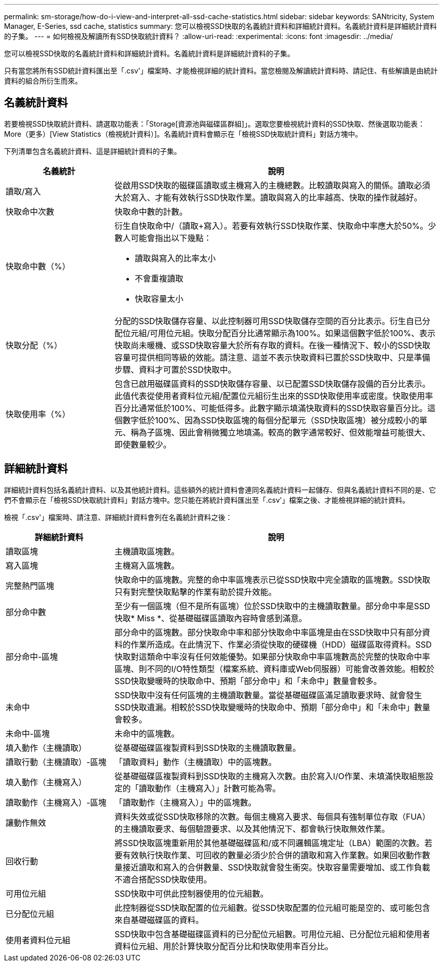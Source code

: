 ---
permalink: sm-storage/how-do-i-view-and-interpret-all-ssd-cache-statistics.html 
sidebar: sidebar 
keywords: SANtricity, System Manager, E-Series, ssd cache, statistics 
summary: 您可以檢視SSD快取的名義統計資料和詳細統計資料。名義統計資料是詳細統計資料的子集。 
---
= 如何檢視及解讀所有SSD快取統計資料？
:allow-uri-read: 
:experimental: 
:icons: font
:imagesdir: ../media/


[role="lead"]
您可以檢視SSD快取的名義統計資料和詳細統計資料。名義統計資料是詳細統計資料的子集。

只有當您將所有SSD統計資料匯出至「.csv'」檔案時、才能檢視詳細的統計資料。當您檢閱及解讀統計資料時、請記住、有些解讀是由統計資料的組合所衍生而來。



== 名義統計資料

若要檢視SSD快取統計資料、請選取功能表：「Storage[資源池與磁碟區群組]」。選取您要檢視統計資料的SSD快取、然後選取功能表：More（更多）[View Statistics（檢視統計資料）]。名義統計資料會顯示在「檢視SSD快取統計資料」對話方塊中。

下列清單包含名義統計資料、這是詳細統計資料的子集。

[cols="25h,~"]
|===
| 名義統計 | 說明 


 a| 
讀取/寫入
 a| 
從啟用SSD快取的磁碟區讀取或主機寫入的主機總數。比較讀取與寫入的關係。讀取必須大於寫入、才能有效執行SSD快取作業。讀取與寫入的比率越高、快取的操作就越好。



 a| 
快取命中次數
 a| 
快取命中數的計數。



 a| 
快取命中數（%）
 a| 
衍生自快取命中/（讀取+寫入）。若要有效執行SSD快取作業、快取命中率應大於50%。少數人可能會指出以下幾點：

* 讀取與寫入的比率太小
* 不會重複讀取
* 快取容量太小




 a| 
快取分配（%）
 a| 
分配的SSD快取儲存容量、以此控制器可用SSD快取儲存空間的百分比表示。衍生自已分配位元組/可用位元組。快取分配百分比通常顯示為100%。如果這個數字低於100%、表示快取尚未暖機、或SSD快取容量大於所有存取的資料。在後一種情況下、較小的SSD快取容量可提供相同等級的效能。請注意、這並不表示快取資料已置於SSD快取中、只是準備步驟、資料才可置於SSD快取中。



 a| 
快取使用率（%）
 a| 
包含已啟用磁碟區資料的SSD快取儲存容量、以已配置SSD快取儲存設備的百分比表示。此值代表從使用者資料位元組/配置位元組衍生出來的SSD快取使用率或密度。快取使用率百分比通常低於100%、可能低得多。此數字顯示填滿快取資料的SSD快取容量百分比。這個數字低於100%、因為SSD快取區塊的每個分配單元（SSD快取區塊）被分成較小的單元、稱為子區塊、因此會稍微獨立地填滿。較高的數字通常較好、但效能增益可能很大、即使數量較少。

|===


== 詳細統計資料

詳細統計資料包括名義統計資料、以及其他統計資料。這些額外的統計資料會連同名義統計資料一起儲存、但與名義統計資料不同的是、它們不會顯示在「檢視SSD快取統計資料」對話方塊中。您只能在將統計資料匯出至「.csv'」檔案之後、才能檢視詳細的統計資料。

檢視「.csv'」檔案時、請注意、詳細統計資料會列在名義統計資料之後：

[cols="25h,~"]
|===
| 詳細統計資料 | 說明 


 a| 
讀取區塊
 a| 
主機讀取區塊數。



 a| 
寫入區塊
 a| 
主機寫入區塊數。



 a| 
完整熱門區塊
 a| 
快取命中的區塊數。完整的命中率區塊表示已從SSD快取中完全讀取的區塊數。SSD快取只有對完整快取點擊的作業有助於提升效能。



 a| 
部分命中數
 a| 
至少有一個區塊（但不是所有區塊）位於SSD快取中的主機讀取數量。部分命中率是SSD快取* Miss *、從基礎磁碟區讀取內容時會感到滿意。



 a| 
部分命中-區塊
 a| 
部分命中的區塊數。部分快取命中率和部分快取命中率區塊是由在SSD快取中只有部分資料的作業所造成。在此情況下、作業必須從快取的硬碟機（HDD）磁碟區取得資料。SSD快取對這類命中率沒有任何效能優勢。如果部分快取命中率區塊數高於完整的快取命中率區塊、則不同的I/O特性類型（檔案系統、資料庫或Web伺服器）可能會改善效能。相較於SSD快取變暖時的快取命中、預期「部分命中」和「未命中」數量會較多。



 a| 
未命中
 a| 
SSD快取中沒有任何區塊的主機讀取數量。當從基礎磁碟區滿足讀取要求時、就會發生SSD快取遺漏。相較於SSD快取變暖時的快取命中、預期「部分命中」和「未命中」數量會較多。



 a| 
未命中-區塊
 a| 
未命中的區塊數。



 a| 
填入動作（主機讀取）
 a| 
從基礎磁碟區複製資料到SSD快取的主機讀取數量。



 a| 
讀取行動（主機讀取）-區塊
 a| 
「讀取資料」動作（主機讀取）中的區塊數。



 a| 
填入動作（主機寫入）
 a| 
從基礎磁碟區複製資料到SSD快取的主機寫入次數。由於寫入I/O作業、未填滿快取組態設定的「讀取動作（主機寫入）」計數可能為零。



 a| 
讀取動作（主機寫入）-區塊
 a| 
「讀取動作（主機寫入）」中的區塊數。



 a| 
讓動作無效
 a| 
資料失效或從SSD快取移除的次數。每個主機寫入要求、每個具有強制單位存取（FUA）的主機讀取要求、每個驗證要求、以及其他情況下、都會執行快取無效作業。



 a| 
回收行動
 a| 
將SSD快取區塊重新用於其他基礎磁碟區和/或不同邏輯區塊定址（LBA）範圍的次數。若要有效執行快取作業、可回收的數量必須少於合併的讀取和寫入作業數。如果回收動作數量接近讀取和寫入的合併數量、SSD快取就會發生衝突。快取容量需要增加、或工作負載不適合搭配SSD快取使用。



 a| 
可用位元組
 a| 
SSD快取中可供此控制器使用的位元組數。



 a| 
已分配位元組
 a| 
此控制器從SSD快取配置的位元組數。從SSD快取配置的位元組可能是空的、或可能包含來自基礎磁碟區的資料。



 a| 
使用者資料位元組
 a| 
SSD快取中包含基礎磁碟區資料的已分配位元組數。可用位元組、已分配位元組和使用者資料位元組、用於計算快取分配百分比和快取使用率百分比。

|===